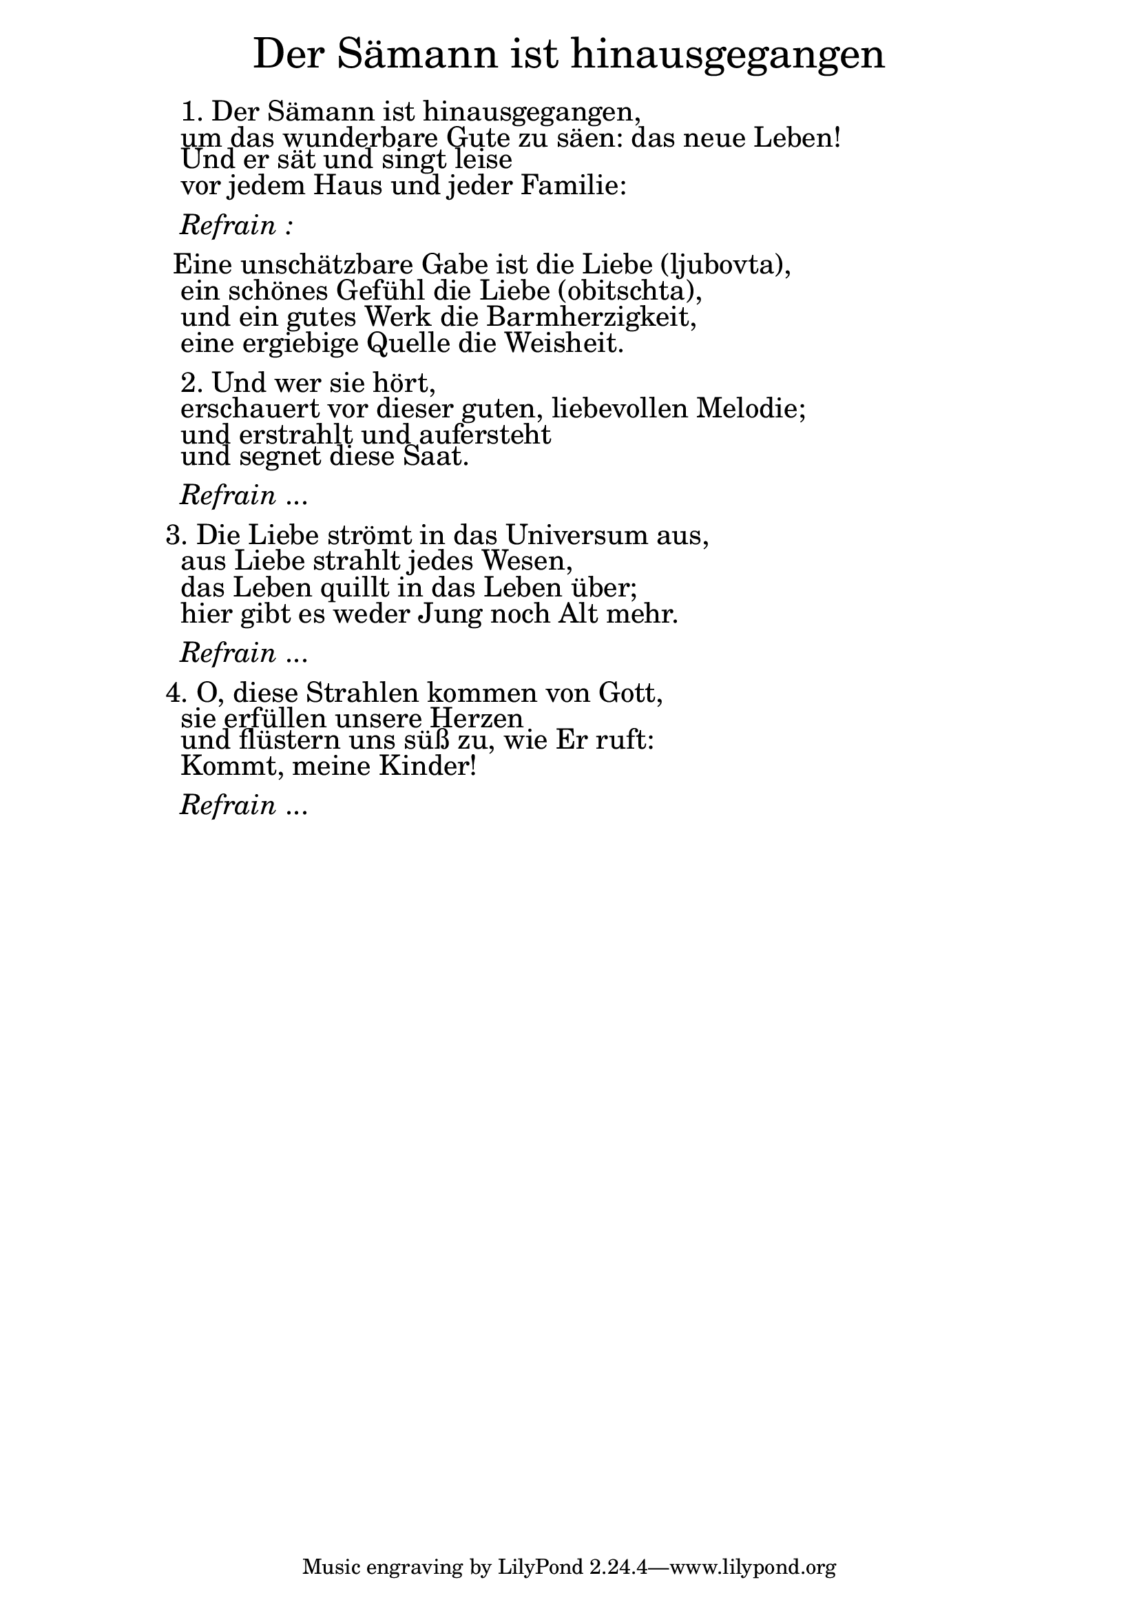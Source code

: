 \version "2.20.0"

\markup \fill-line { \fontsize #6 "Der Sämann ist hinausgegangen" }
\markup \null
\markup \null
\markup \fontsize #+2.5 {
    \hspace #10
    \override #'(baseline-skip . 2)
    \column {
      \line { " " }
      \line { "   " 1. Der Sämann ist hinausgegangen, }
      \line {   "   " um das wunderbare Gute zu säen: das neue Leben! }  
      \line {   "   " Und er sät und singt leise }
      \line {   "   " vor jedem Haus und jeder Familie: } 
      \line { " " }
      \line { "   " \italic { Refrain :}  }
      \line { " " }
      \line {  "  " Eine unschätzbare Gabe ist die Liebe (ljubovta), }
      \line {   "   "ein schönes Gefühl die Liebe (obitschta), }  
      \line {   "   " und ein gutes Werk die Barmherzigkeit, }
      \line {   "   " eine ergiebige Quelle die Weisheit. } 
      \line { " " }
      \line {    "   "2. Und wer sie hört, }
      \line {   "   "erschauert vor dieser guten, liebevollen Melodie;  }  
      \line {   "   " und erstrahlt und aufersteht }
      \line {   "   " und segnet diese Saat. } 
      \line { " " }
      \line { "   " \italic { Refrain } ... }
      \line { " " }
      \line { " " 3. Die Liebe strömt in das Universum aus, }
      \line {   "   " aus Liebe strahlt jedes Wesen, }  
      \line {   "   " das Leben quillt in das Leben über; }
      \line {   "   " hier gibt es weder Jung noch Alt mehr. } 
      \line { " " }
      \line { "   " \italic { Refrain } ... }
      \line { " " }
      \line {  " " 4. O, diese Strahlen kommen von Gott, }
      \line {   "   " sie erfüllen unsere Herzen }  
      \line {   "   " und flüstern uns süß zu, wie Er ruft: }
      \line {   "   " Kommt, meine Kinder!} 
      \line { " " }
      \line { "   " \italic { Refrain } ... }
    }
}
    